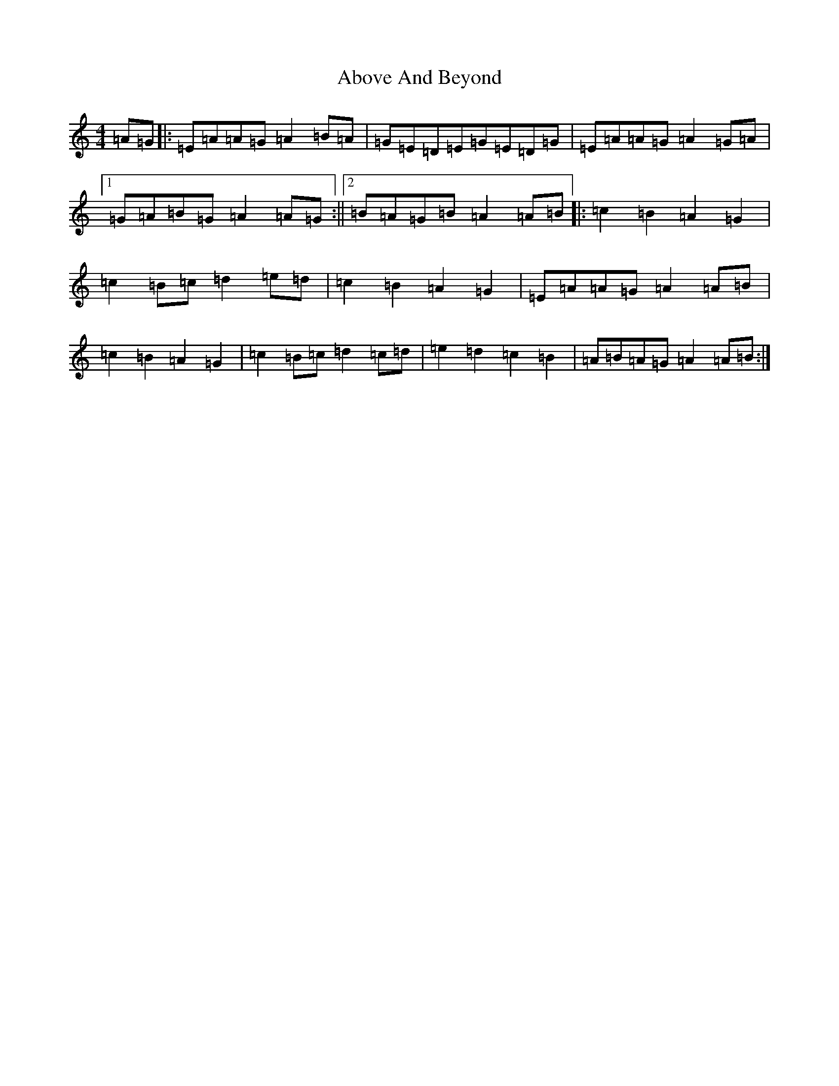 X: 17636
T: Above And Beyond
S: https://thesession.org/tunes/3137#setting16250
Z: D Major
R: hornpipe
M: 4/4
L: 1/8
K: C Major
=A=G|:=E=A=A=G=A2=B=A|=G=E=D=E=G=E=D=G|=E=A=A=G=A2=G=A|1=G=A=B=G=A2=A=G:||2=B=A=G=B=A2=A=B|:=c2=B2=A2=G2|=c2=B=c=d2=e=d|=c2=B2=A2=G2|=E=A=A=G=A2=A=B|=c2=B2=A2=G2|=c2=B=c=d2=c=d|=e2=d2=c2=B2|=A=B=A=G=A2=A=B:|